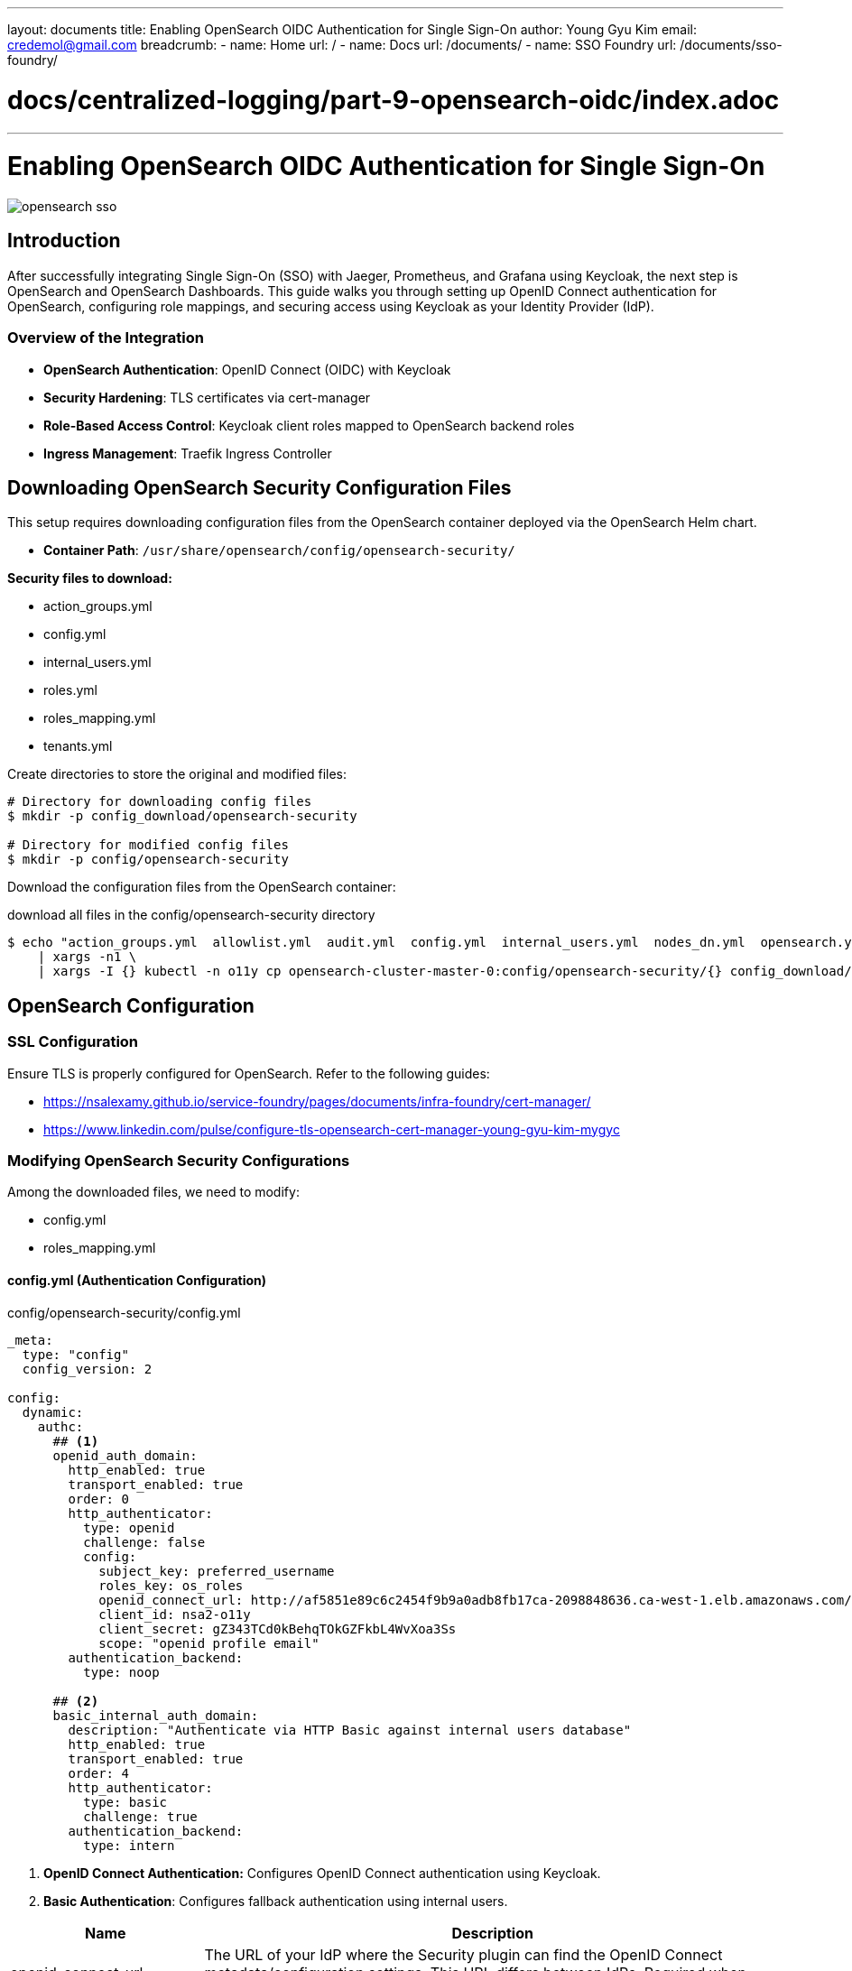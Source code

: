 ---
layout: documents
title: Enabling OpenSearch OIDC Authentication for Single Sign-On
author: Young Gyu Kim
email: credemol@gmail.com
breadcrumb:
  - name: Home
    url: /
  - name: Docs
    url: /documents/
  - name: SSO Foundry
    url: /documents/sso-foundry/

# docs/centralized-logging/part-9-opensearch-oidc/index.adoc
---
= Enabling OpenSearch OIDC Authentication for Single Sign-On

:imagesdir: images

[.img-wide]
image::opensearch-sso.png[]
== Introduction

After successfully integrating Single Sign-On (SSO) with Jaeger, Prometheus, and Grafana using Keycloak, the next step is OpenSearch and OpenSearch Dashboards.
This guide walks you through setting up OpenID Connect authentication for OpenSearch, configuring role mappings, and securing access using Keycloak as your Identity Provider (IdP).

=== Overview of the Integration

* *OpenSearch Authentication*: OpenID Connect (OIDC) with Keycloak
* *Security Hardening*: TLS certificates via cert-manager
* *Role-Based Access Control*: Keycloak client roles mapped to OpenSearch backend roles
* *Ingress Management*: Traefik Ingress Controller


== Downloading OpenSearch Security Configuration Files

This setup requires downloading configuration files from the OpenSearch container deployed via the OpenSearch Helm chart.

* *Container Path*: `/usr/share/opensearch/config/opensearch-security/`

*Security files to download:*

* action_groups.yml
* config.yml
* internal_users.yml
* roles.yml
* roles_mapping.yml
* tenants.yml

Create directories to store the original and modified files:

[listing]
----
# Directory for downloading config files
$ mkdir -p config_download/opensearch-security

# Directory for modified config files
$ mkdir -p config/opensearch-security
----

Download the configuration files from the OpenSearch container:

.download all files in the config/opensearch-security directory
[,terminal]
----
$ echo "action_groups.yml  allowlist.yml  audit.yml  config.yml  internal_users.yml  nodes_dn.yml  opensearch.yml.example  roles.yml  roles_mapping.yml  tenants.yml  whitelist.yml" \
    | xargs -n1 \
    | xargs -I {} kubectl -n o11y cp opensearch-cluster-master-0:config/opensearch-security/{} config_download/opensearch-security/{}
----

== OpenSearch Configuration

=== SSL Configuration

Ensure TLS is properly configured for OpenSearch.
Refer to the following guides:

* https://nsalexamy.github.io/service-foundry/pages/documents/infra-foundry/cert-manager/
* https://www.linkedin.com/pulse/configure-tls-opensearch-cert-manager-young-gyu-kim-mygyc

=== Modifying OpenSearch Security Configurations

Among the downloaded files, we need to modify:

* config.yml
* roles_mapping.yml

==== config.yml (Authentication Configuration)

.config/opensearch-security/config.yml
[%collapsible]
[source,yaml]
----
_meta:
  type: "config"
  config_version: 2

config:
  dynamic:
    authc:
      ## <1>
      openid_auth_domain:
        http_enabled: true
        transport_enabled: true
        order: 0
        http_authenticator:
          type: openid
          challenge: false
          config:
            subject_key: preferred_username
            roles_key: os_roles
            openid_connect_url: http://af5851e89c6c2454f9b9a0adb8fb17ca-2098848636.ca-west-1.elb.amazonaws.com/realms/nsa2-realm/.well-known/openid-configuration
            client_id: nsa2-o11y
            client_secret: gZ343TCd0kBehqTOkGZFkbL4WvXoa3Ss
            scope: "openid profile email"
        authentication_backend:
          type: noop

      ## <2>
      basic_internal_auth_domain:
        description: "Authenticate via HTTP Basic against internal users database"
        http_enabled: true
        transport_enabled: true
        order: 4
        http_authenticator:
          type: basic
          challenge: true
        authentication_backend:
          type: intern

----
<1> *OpenID Connect Authentication:* Configures OpenID Connect authentication using Keycloak.
<2> *Basic Authentication*: Configures fallback authentication using internal users.

[cols="1,3"]
|===
| Name | Description

|openid_connect_url	|The URL of your IdP where the Security plugin can find the OpenID Connect metadata/configuration settings. This URL differs between IdPs. Required when using OpenID Connect as your backend.
|jwt_header	|The HTTP header that stores the token. Typically the Authorization header with the Bearer schema: Authorization: Bearer <token>. Optional. Default is Authorization.
|jwt_url_parameter	|If the token is not transmitted in the HTTP header, but as an URL parameter, define the name of the parameter here. Optional.
|subject_key	|The key in the JSON payload that stores the user’s name. If not defined, the subject registered claim is used. Most IdP providers use the preferred_username claim. Optional.
|roles_key	|The key in the JSON payload that stores the user’s roles. The value of this key must be a comma-separated list of roles. Required only if you want to use roles in the JWT.
|===


For full details on the OpenID authentication configuration, see


* https://docs.opensearch.org/docs/latest/security/authentication-backends/openid-connect/

==== roles_mapping.yml (Role Mapping Configuration)

.config/opensearch-security/roles_mapping.yml
[source,yaml]
----
---
# In this file users, backendroles and hosts can be mapped to Security roles.
# Permissions for OpenSearch roles are configured in roles.yml

_meta:
  type: "rolesmapping"
  config_version: 2

# Define your roles mapping here

## <1>
all_access:
  reserved: false
  backend_roles:
  - "admin"
  - "os_admin"  # From Keycloak
  description: "Maps admin to all_access"

## <2>
own_index:
  reserved: false
  users:
  - "*"
  description: "Allow full access to an index named like the username"

logstash:
  reserved: false
  backend_roles:
  - "logstash"

## <3>
kibana_user:
  reserved: false
  backend_roles:
  - "kibanauser"
  - "os_kibanauser"  # from Keycloak
  description: "Maps kibanauser to kibana_user"

## <4>
readall:
  reserved: false
  backend_roles:
  - "readall"
  - "os_readall"  # from Keycloak

manage_snapshots:
  reserved: false
  backend_roles:
  - "snapshotrestore"

kibana_server:
  reserved: true
  users:
  - "kibanaserver"

----
<1> *all_access*: Grants full access to all indices and cluster operations.
<2> *own_index*: Grants users full access to their own index.
<3> *kibana_user*: Grants access to Kibana Dashboards.
<4> *readall*: Grants read-only access to all indices.

In Keycloak, the roles (os_admin, os_readall, os_kibanauser) are created as client roles.


==== internal_users.yml (Password Management)


No changes are required for internal_users.yml.


.config/opensearch-security/internal_users.yml
[source,yaml]
----
_meta:
  type: "internalusers"
  config_version: 2
admin:
  hash: "$2y$12$jltE4Y74EV.LfvEu3OaYu.p5qdqn27e9Dmma4diRFq4YCS.UHjzwu"
  reserved: true
  backend_roles:
    - "admin"
  description: "Demo admin user"
anomalyadmin:
  hash: "$2y$12$TRwAAJgnNo67w3rVUz4FIeLx9Dy/llB79zf9I15CKJ9vkM4ZzAd3."
  reserved: false
  opendistro_security_roles:
    - "anomaly_full_access"
  description: "Demo anomaly admin user, using internal role"
----

However, if you want to create a new admin password, you can generate a password hash:

[,terminal]
----
$ kubectl -n o11y exec -it opensearch-cluster-master-0 \
    -- bash -c "/usr/share/opensearch/plugins/opensearch-security/tools/hash.sh -p 'mypassword'"
----

== Creating an OpenSearch Security Config Secret

After modifying the security config files, create a Kubernetes secret:


[,terminal]
----
$ kubectl -n o11y create secret generic opensearch-security-config \
  --from-file=config/opensearch-security/config.yml \
  --from-file=config/opensearch-security/internal_users.yml \
  --from-file=config/opensearch-security/roles.yml \
  --from-file=config/opensearch-security/roles_mapping.yml \
  --from-file=config/opensearch-security/action_groups.yml \
  --from-file=config/opensearch-security/tenants.yml \
  --dry-run=client -o yaml | \
  yq eval 'del(.metadata.creationTimestamp)' \
  > opensearch-security-config-secret.yaml
----

Apply the secret:
[,terminal]
----
$ kubectl apply -f opensearch-security-config-secret.yaml
----

=== Updating OpenSearch Helm Values

In your custom values.yaml,update the configuration to mount the new secret:

.opensearch/custom-opensearch-values.yaml
[source,yaml]
----
extraEnvs:
  - name: OPENSEARCH_INITIAL_ADMIN_PASSWORD
    value: "your-password"
  ## <1>
  - name: DISABLE_INSTALL_DEMO_CONFIG
    value: "true"

## <2>
securityConfig:
  config:
    securityConfigSecret: opensearch-security-config

----
<1> *DISABLE_INSTALL_DEMO_CONFIG=true*: Ensures that your custom security config is applied instead of demo settings.
<2> The name of the secret that contains the OpenSearch security config files. All the files saved in the opensearch-security-config security will be mounted at the directory of '/usr/share/opensearch/config/opensearch-security/'


== Keycloak Configuration for OpenSearch

=== Role Key Issues

Keycloak returns roles as a *list*, while OpenSearch expects a *comma-separated string*.


==== Example:


.Keycloak ID Token:
[source,yaml]
----
  "realm_access": {
    "roles": [
      "grafana-admin"
      "os_admin"
    ]
  },
----

.OpenSearch expects:
[source,yaml]
----
  "os_roles": "grafana-admin,os_admin"
----

Since Keycloak cannot directly transform a list into a string, we configure a client role mapper.


=== Backend Roles for OpenSearch

The roles below will be used in Keycloak for OpenSearch Roles

* os_admin
* os_readall
* os_kibanauser


.Client Roles of nsa2-o11y
[.img-wide]
image::kc-client-roles.png[]

=== Creating a Client Role Mapper

Navigate Client scopes and select your client scope that is used for your Oauth2 client. And then select Mappers tab and click on 'Add mapper' > 'From predefined mappers'

.Add mapper
[.img-wide]
image::kc_add-mapper.png[]

Type 'roles' in the search box and select 'Client Roles' mapper.

.Add predefined mappers - Client Roles
[.img-medium]
image::kc_add-mapper-dialog.png[]

Fill in the fields below:

.User Client Role Form
[.img-wide]
image::kc_user-client-role.png[]

Configure the fields below:

* *Multivalued* : Off
* *Token Claim Name*: os_roles
* *Claim JSON Type*: String
* *Add to ID token*: On

And then click on 'Save' button

Now the os_roles field will be added to both ID tokens and access tokens.


=== Assigning Client Roles to Users

. Navigate to Users → select a user.
. Go to the Role Mappings tab.
. Assign the appropriate client roles (os_admin, os_readall, os_kibanauser).


Navigate to Users and select the user that you want to assign the client role. And then select 'Role Mappings' tab.

To assign the client role, click on 'Assign Role' button and select the client role that you want to assign.

.Assign a client role to user
[.img-medium]
[.img-wide]
image::kc_assign-roles-to-user.png[]

== Traefik Ingress Configuration

Example o11y-sso-ingress.yaml:

.o11y-sso-ingress.yaml
[source,yaml]
----
# using EJS templating. using ingress variable
apiVersion: networking.k8s.io/v1
kind: Ingress
metadata:
  name: o11y-sso-ingress
  namespace: o11y
  annotations:
    kubernetes.io/ingress.class: traefik
    traefik.ingress.kubernetes.io/router.middlewares: "o11y-forward-auth@kubernetescrd"
spec:
  ingressClassName: traefik
  rules:

    - host: jaeger.nsa2.com
      http:
        paths:
          - path: /
            pathType: Prefix
            backend:
              service:
                name: jaeger-collector
                port:
                  name: jaeger

    - host: prometheus.nsa2.com
      http:
        paths:
          - path: /
            pathType: Prefix
            backend:
              service:
                name: prometheus
                port:
                  name: web

    - host: grafana.nsa2.com
      http:
        paths:
          - path: /
            pathType: Prefix
            backend:
              service:
                name: grafana
                port:
                  name: service

    ## <1>
    - host: os-dashboards.nsa2.com
      http:
        paths:
          - path: /
            pathType: Prefix
            backend:
              service:
                name: opensearch-dashboards
                port:
                  name: http

----

<1> The host name for OpenSearch Dashboards. You can use the same host name as OpenSearch or a different one.


== Sign In OpenSearch with devops user

[NOTE]
====
Ensure your DNS is properly configured for http://os-dashboards.nsa2.com.
====

Navigate to http://os-dashboards.nsa2.com

.Sign In OpenSearch Dashboards with devops account
[.img-wide]
[.img-medium]
image::kc-login.png[]

Sign in with:

* username: devops
* password: password

Now you can see the OpenSearch Dashboards.
To check the roles, click on the user icon on the top right corner and select 'View roles and identities'

.View roles and identities
[.img-wide]
image::os_view-roles.png[]

Then you can see the roles that are assigned to the user mapped by roles_mapping.yml file.

.Roles assigned to the user
[.img-medium]
image::os_roles-mapped.png[]

== Conclusion

In this guide, we configured OpenSearch and OpenSearch Dashboards to authenticate via Keycloak using OpenID Connect.
We also set up client roles in Keycloak, created role mappings in OpenSearch, and secured the environment with TLS.

index.adoc
images

* https://nsalexamy.github.io/service-foundry/pages/documents/sso-foundry/opensearch-oidc/


== References

* https://docs.opensearch.org/docs/latest/security/authentication-backends/openid-connect/

